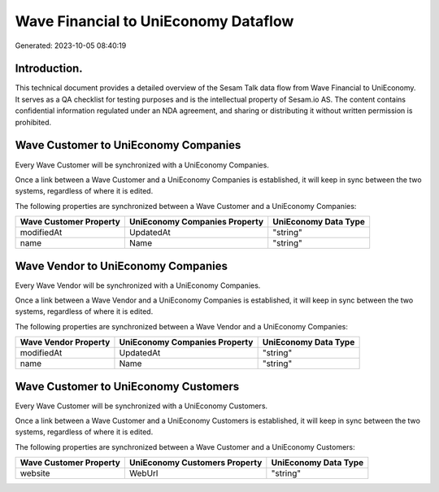 =====================================
Wave Financial to UniEconomy Dataflow
=====================================

Generated: 2023-10-05 08:40:19

Introduction.
------------

This technical document provides a detailed overview of the Sesam Talk data flow from Wave Financial to UniEconomy. It serves as a QA checklist for testing purposes and is the intellectual property of Sesam.io AS. The content contains confidential information regulated under an NDA agreement, and sharing or distributing it without written permission is prohibited.

Wave Customer to UniEconomy Companies
-------------------------------------
Every Wave Customer will be synchronized with a UniEconomy Companies.

Once a link between a Wave Customer and a UniEconomy Companies is established, it will keep in sync between the two systems, regardless of where it is edited.

The following properties are synchronized between a Wave Customer and a UniEconomy Companies:

.. list-table::
   :header-rows: 1

   * - Wave Customer Property
     - UniEconomy Companies Property
     - UniEconomy Data Type
   * - modifiedAt
     - UpdatedAt
     - "string"
   * - name
     - Name
     - "string"


Wave Vendor to UniEconomy Companies
-----------------------------------
Every Wave Vendor will be synchronized with a UniEconomy Companies.

Once a link between a Wave Vendor and a UniEconomy Companies is established, it will keep in sync between the two systems, regardless of where it is edited.

The following properties are synchronized between a Wave Vendor and a UniEconomy Companies:

.. list-table::
   :header-rows: 1

   * - Wave Vendor Property
     - UniEconomy Companies Property
     - UniEconomy Data Type
   * - modifiedAt
     - UpdatedAt
     - "string"
   * - name
     - Name
     - "string"


Wave Customer to UniEconomy Customers
-------------------------------------
Every Wave Customer will be synchronized with a UniEconomy Customers.

Once a link between a Wave Customer and a UniEconomy Customers is established, it will keep in sync between the two systems, regardless of where it is edited.

The following properties are synchronized between a Wave Customer and a UniEconomy Customers:

.. list-table::
   :header-rows: 1

   * - Wave Customer Property
     - UniEconomy Customers Property
     - UniEconomy Data Type
   * - website
     - WebUrl
     - "string"

